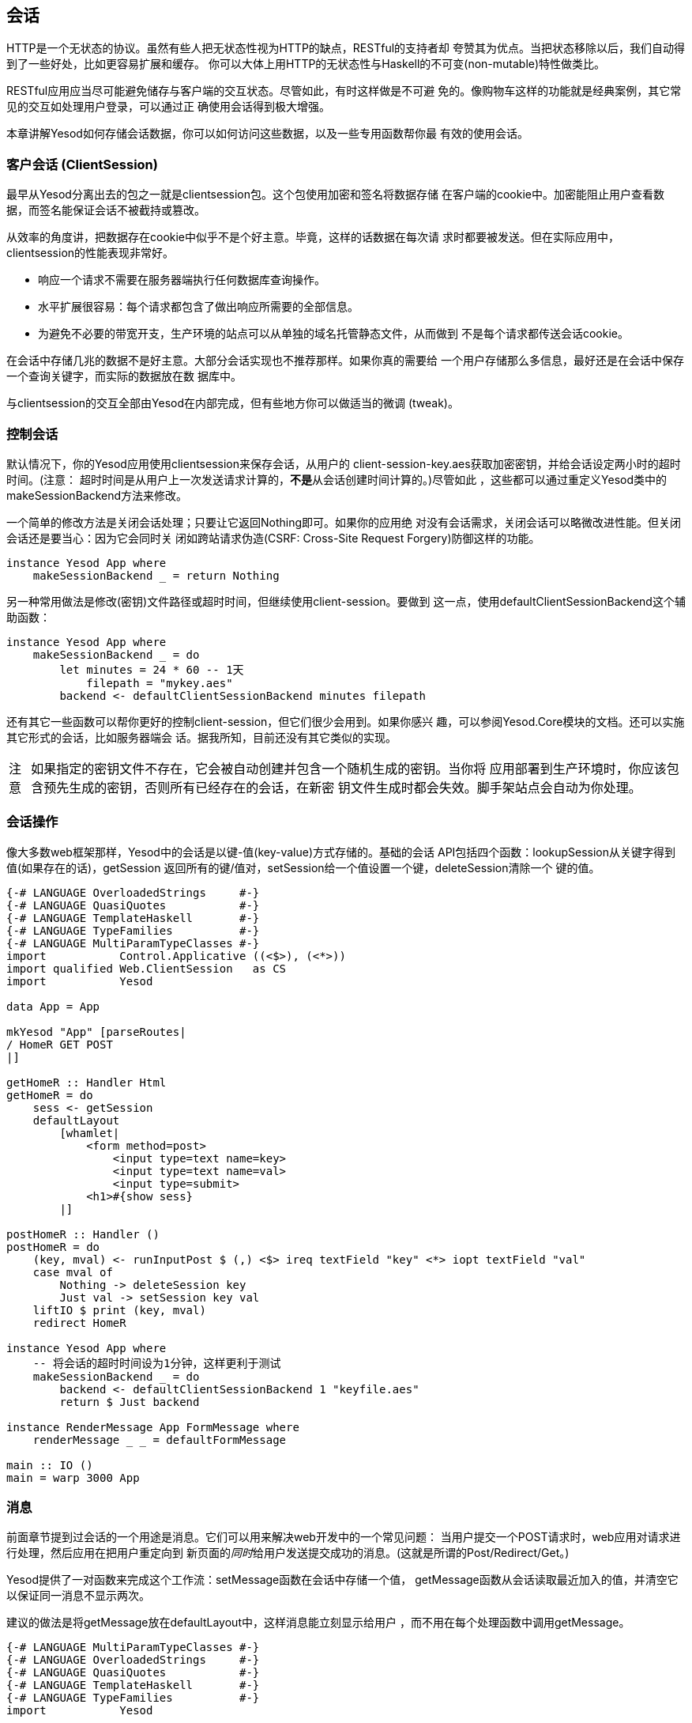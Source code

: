 == 会话

HTTP是一个无状态的协议。虽然有些人把无状态性视为HTTP的缺点，RESTful的支持者却
夸赞其为优点。当把状态移除以后，我们自动得到了一些好处，比如更容易扩展和缓存。
你可以大体上用HTTP的无状态性与Haskell的不可变(non-mutable)特性做类比。

RESTful应用应当尽可能避免储存与客户端的交互状态。尽管如此，有时这样做是不可避
免的。像购物车这样的功能就是经典案例，其它常见的交互如处理用户登录，可以通过正
确使用会话得到极大增强。

本章讲解Yesod如何存储会话数据，你可以如何访问这些数据，以及一些专用函数帮你最
有效的使用会话。

=== 客户会话 (ClientSession)

最早从Yesod分离出去的包之一就是clientsession包。这个包使用加密和签名将数据存储
在客户端的cookie中。加密能阻止用户查看数据，而签名能保证会话不被截持或篡改。

从效率的角度讲，把数据存在cookie中似乎不是个好主意。毕竟，这样的话数据在每次请
求时都要被发送。但在实际应用中，clientsession的性能表现非常好。

* 响应一个请求不需要在服务器端执行任何数据库查询操作。
* 水平扩展很容易：每个请求都包含了做出响应所需要的全部信息。
* 为避免不必要的带宽开支，生产环境的站点可以从单独的域名托管静态文件，从而做到
  不是每个请求都传送会话cookie。

在会话中存储几兆的数据不是好主意。大部分会话实现也不推荐那样。如果你真的需要给
一个用户存储那么多信息，最好还是在会话中保存一个查询关键字，而实际的数据放在数
据库中。

与clientsession的交互全部由Yesod在内部完成，但有些地方你可以做适当的微调
(tweak)。

=== 控制会话

默认情况下，你的Yesod应用使用clientsession来保存会话，从用户的
++client-session-key.aes++获取加密密钥，并给会话设定两小时的超时时间。(注意：
超时时间是从用户上一次发送请求计算的，**不是**从会话创建时间计算的。)尽管如此
，这些都可以通过重定义Yesod类中的++makeSessionBackend++方法来修改。

一个简单的修改方法是关闭会话处理；只要让它返回++Nothing++即可。如果你的应用绝
对没有会话需求，关闭会话可以略微改进性能。但关闭会话还是要当心：因为它会同时关
闭如跨站请求伪造(CSRF: Cross-Site Request Forgery)防御这样的功能。

[source, haskell]
----
instance Yesod App where
    makeSessionBackend _ = return Nothing
----

另一种常用做法是修改(密钥)文件路径或超时时间，但继续使用client-session。要做到
这一点，使用++defaultClientSessionBackend++这个辅助函数：

[source, haskell]
----
instance Yesod App where
    makeSessionBackend _ = do
        let minutes = 24 * 60 -- 1天
            filepath = "mykey.aes"
        backend <- defaultClientSessionBackend minutes filepath
----

还有其它一些函数可以帮你更好的控制client-session，但它们很少会用到。如果你感兴
趣，可以参阅++Yesod.Core++模块的文档。还可以实施其它形式的会话，比如服务器端会
话。据我所知，目前还没有其它类似的实现。

[caption="注意"]
NOTE: 如果指定的密钥文件不存在，它会被自动创建并包含一个随机生成的密钥。当你将
应用部署到生产环境时，你应该包含预先生成的密钥，否则所有已经存在的会话，在新密
钥文件生成时都会失效。脚手架站点会自动为你处理。

=== 会话操作

像大多数web框架那样，Yesod中的会话是以键-值(key-value)方式存储的。基础的会话
API包括四个函数：++lookupSession++从关键字得到值(如果存在的话)，++getSession++
返回所有的键/值对，++setSession++给一个值设置一个键，++deleteSession++清除一个
键的值。

[source, haskell]
----
{-# LANGUAGE OverloadedStrings     #-}
{-# LANGUAGE QuasiQuotes           #-}
{-# LANGUAGE TemplateHaskell       #-}
{-# LANGUAGE TypeFamilies          #-}
{-# LANGUAGE MultiParamTypeClasses #-}
import           Control.Applicative ((<$>), (<*>))
import qualified Web.ClientSession   as CS
import           Yesod

data App = App

mkYesod "App" [parseRoutes|
/ HomeR GET POST
|]

getHomeR :: Handler Html
getHomeR = do
    sess <- getSession
    defaultLayout
        [whamlet|
            <form method=post>
                <input type=text name=key>
                <input type=text name=val>
                <input type=submit>
            <h1>#{show sess}
        |]

postHomeR :: Handler ()
postHomeR = do
    (key, mval) <- runInputPost $ (,) <$> ireq textField "key" <*> iopt textField "val"
    case mval of
        Nothing -> deleteSession key
        Just val -> setSession key val
    liftIO $ print (key, mval)
    redirect HomeR

instance Yesod App where
    -- 将会话的超时时间设为1分钟，这样更利于测试
    makeSessionBackend _ = do
        backend <- defaultClientSessionBackend 1 "keyfile.aes"
        return $ Just backend

instance RenderMessage App FormMessage where
    renderMessage _ _ = defaultFormMessage

main :: IO ()
main = warp 3000 App
----

=== 消息

前面章节提到过会话的一个用途是消息。它们可以用来解决web开发中的一个常见问题：
当用户提交一个++POST++请求时，web应用对请求进行处理，然后应用在把用户重定向到
新页面的__同时__给用户发送提交成功的消息。(这就是所谓的Post/Redirect/Get。)

Yesod提供了一对函数来完成这个工作流：++setMessage++函数在会话中存储一个值，
++getMessage++函数从会话读取最近加入的值，并清空它以保证同一消息不显示两次。

建议的做法是将++getMessage++放在++defaultLayout++中，这样消息能立刻显示给用户
，而不用在每个处理函数中调用++getMessage++。

[source, haskell]
----
{-# LANGUAGE MultiParamTypeClasses #-}
{-# LANGUAGE OverloadedStrings     #-}
{-# LANGUAGE QuasiQuotes           #-}
{-# LANGUAGE TemplateHaskell       #-}
{-# LANGUAGE TypeFamilies          #-}
import           Yesod

data App = App

mkYesod "App" [parseRoutes|
/            HomeR       GET
/set-message SetMessageR POST
|]

instance Yesod App where
    defaultLayout widget = do
        pc <- widgetToPageContent widget
        mmsg <- getMessage
        giveUrlRenderer
            [hamlet|
                $doctype 5
                <html>
                    <head>
                        <title>#{pageTitle pc}
                        ^{pageHead pc}
                    <body>
                        $maybe msg <- mmsg
                            <p>Your message was: #{msg}
                        ^{pageBody pc}
            |]

instance RenderMessage App FormMessage where
    renderMessage _ _ = defaultFormMessage

getHomeR :: Handler Html
getHomeR = defaultLayout
    [whamlet|
        <form method=post action=@{SetMessageR}>
            My message is: #
            <input type=text name=message>
            <button>Go
    |]

postSetMessageR :: Handler ()
postSetMessageR = do
    msg <- runInputPost $ ireq textField "message"
    setMessage $ toHtml msg
    redirect HomeR

main :: IO ()
main = warp 3000 App
----

.初次载入页面，无消息
image::../images/messages-1.png[]

.在文本框中输入新消息
image::../images/messages-1.png[]

.提交后，消息显示在页面顶部
image::../images/messages-3.png[]

.刷新后，消息清除
image::../images/messages-4.png[]

=== 最终目的(Ultimate Destination)

不要把这节的名字误以为是一部惊悚电影的名字，最终目的一开始是为Yesod的登录框架
开发的一项技术，但具有更多用途。假设用户请求的一个页面需要登录。如果用户未登录
，你需要将他/她重定向至登录页面。一个设计良好的web应用会在登录成功后__再将用户
重定向回最开始请求的页面__。这就是我们说的最终目的。

++redirectUltDest++将用户重定向到会话中所设置的最终目的，并从会话中清除它。它
还有一个默认目的，以防没有在会话中没有配置目的。要在会话中设置目的地址，有三种
方法：

* ++setUltDest++设置指定URL的目的地址，可以用文本URL或类型安全URL.

* ++setUltDestCurrent++设置当前请求的URL为目的地址。

* ++setUltDestReferer++基于++Referer++(上一个页面的URL)头设置目的路径。

另外还有++clearUltDest++函数，会话中如果有最终目的地址，则将其删除。

让我们看一个小例子。它允许用户在会话中设置他/她的名字，然后在另一个路由显示这
个名字。如果还没有在会话中设置名字，则用户会被重定向至名字设置页面，并且会自动
在会话中设置一个最终目的来把用户带回当前页面。


[source, haskell]
----
{-# LANGUAGE MultiParamTypeClasses #-}
{-# LANGUAGE OverloadedStrings     #-}
{-# LANGUAGE QuasiQuotes           #-}
{-# LANGUAGE TemplateHaskell       #-}
{-# LANGUAGE TypeFamilies          #-}
import           Yesod

data App = App

mkYesod "App" [parseRoutes|
/         HomeR     GET
/setname  SetNameR  GET POST
/sayhello SayHelloR GET
|]

instance Yesod App

instance RenderMessage App FormMessage where
    renderMessage _ _ = defaultFormMessage

getHomeR :: Handler Html
getHomeR = defaultLayout
    [whamlet|
        <p>
            <a href=@{SetNameR}>Set your name
        <p>
            <a href=@{SayHelloR}>Say hello
    |]

-- 显示名字设置表单
getSetNameR :: Handler Html
getSetNameR = defaultLayout
    [whamlet|
        <form method=post>
            My name is #
            <input type=text name=name>
            . #
            <input type=submit value="Set name">
    |]

-- 获取用户提交的名字
postSetNameR :: Handler ()
postSetNameR = do
    -- 得到提交的名字并将其写入会话
    name <- runInputPost $ ireq textField "name"
    setSession "name" name

    -- 在我们得到名字后，重定向至最终目的。
    -- 如果没有设置最终目的，则重定向至首页。
    redirectUltDest HomeR

getSayHelloR :: Handler Html
getSayHelloR = do
    -- 在会话中查询名字
    mname <- lookupSession "name"
    case mname of
        Nothing -> do
            -- 会话中没有名字，将当前页面设置为最张目的并重定向至名字设置页面
            setUltDestCurrent
            setMessage "Please tell me your name"
            redirect SetNameR
        Just name -> defaultLayout [whamlet|<p>Welcome #{name}|]

main :: IO ()
main = warp 3000 App
----

=== 小结

会话是用来绕过HTTP无状态性的首要方法。我们不应该把它当成逃生舱口而用它来执行任
意的操作：web应用的无状态性是一个优点，我们应该尽可能遵守它。尽管如此，对于一
些特定的应用场景，保持状态至关重要。

Yesod中的会话API非常简单。它提供了一个键-值存储，和一些基于常见用例的辅助函数
。如果正确使用的话，以其较小的开销，会话可以成为你web开发中很自然的一部分。


